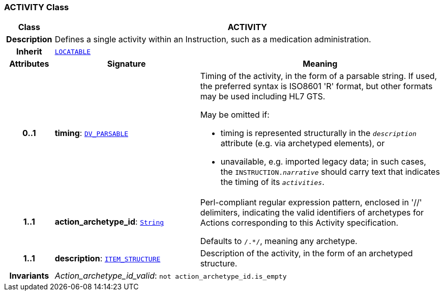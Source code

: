 === ACTIVITY Class

[cols="^1,3,5"]
|===
h|*Class*
2+^h|*ACTIVITY*

h|*Description*
2+a|Defines a single activity within an Instruction, such as a medication administration.

h|*Inherit*
2+|`link:/releases/RM/{rm_release}/common.html#_locatable_class[LOCATABLE^]`

h|*Attributes*
^h|*Signature*
^h|*Meaning*

h|*0..1*
|*timing*: `link:/releases/RM/{rm_release}/data_types.html#_dv_parsable_class[DV_PARSABLE^]`
a|Timing of the activity, in the form of a parsable string. If used, the preferred syntax is ISO8601 'R' format, but other formats may be used including HL7 GTS.

May be omitted if:

* timing is represented structurally in the `_description_` attribute (e.g. via archetyped elements), or
* unavailable, e.g. imported legacy data; in such cases, the `INSTRUCTION._narrative_` should carry text that indicates the timing of its `_activities_`.

h|*1..1*
|*action_archetype_id*: `link:/releases/BASE/{base_release}/foundation_types.html#_string_class[String^]`
a|Perl-compliant regular expression pattern, enclosed in  '//' delimiters, indicating the valid identifiers of archetypes for Actions corresponding to this Activity specification.

Defaults to  `/.*/`, meaning any archetype.

h|*1..1*
|*description*: `link:/releases/RM/{rm_release}/data_structures.html#_item_structure_class[ITEM_STRUCTURE^]`
a|Description of the activity, in the form of an archetyped structure.

h|*Invariants*
2+a|__Action_archetype_id_valid__: `not action_archetype_id.is_empty`
|===
